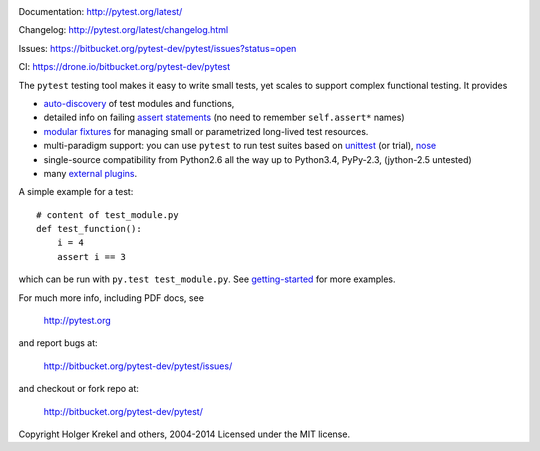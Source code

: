 .. image:: https://pypip.in/v/pytest/badge.png
   :target: https://pypi.python.org/pypi/pytest

Documentation: http://pytest.org/latest/

Changelog: http://pytest.org/latest/changelog.html

Issues: https://bitbucket.org/pytest-dev/pytest/issues?status=open

CI: https://drone.io/bitbucket.org/pytest-dev/pytest

The ``pytest`` testing tool makes it easy to write small tests, yet
scales to support complex functional testing.  It provides

- `auto-discovery
  <http://pytest.org/latest/goodpractises.html#python-test-discovery>`_
  of test modules and functions,
- detailed info on failing `assert statements <http://pytest.org/latest/assert.html>`_ (no need to remember ``self.assert*`` names)
- `modular fixtures <http://pytest.org/latest/fixture.html>`_  for
  managing small or parametrized long-lived test resources.
- multi-paradigm support: you can use ``pytest`` to run test suites based
  on `unittest <http://pytest.org/latest/unittest.html>`_ (or trial),
  `nose <http://pytest.org/latest/nose.html>`_
- single-source compatibility from Python2.6 all the way up to
  Python3.4, PyPy-2.3, (jython-2.5 untested)


- many `external plugins <http://pytest.org/latest/plugins.html#installing-external-plugins-searching>`_.

A simple example for a test::

    # content of test_module.py
    def test_function():
        i = 4
        assert i == 3

which can be run with ``py.test test_module.py``.  See `getting-started <http://pytest.org/latest/getting-started.html#our-first-test-run>`_ for more examples.

For much more info, including PDF docs, see

    http://pytest.org

and report bugs at:

    http://bitbucket.org/pytest-dev/pytest/issues/

and checkout or fork repo at:

    http://bitbucket.org/pytest-dev/pytest/


Copyright Holger Krekel and others, 2004-2014
Licensed under the MIT license.
